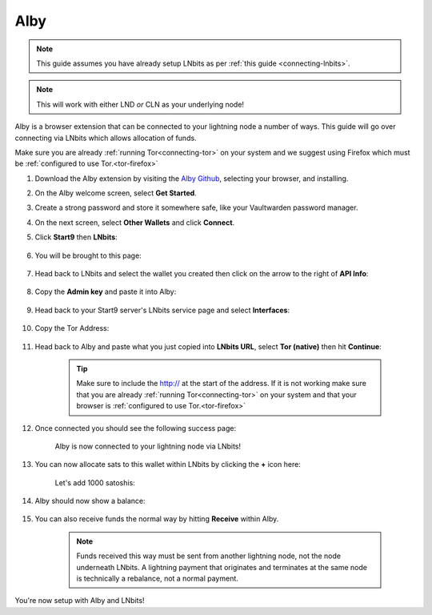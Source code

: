 .. _alby-lnbits:

Alby
----

.. note:: This guide assumes you have already setup LNbits as per :ref:`this guide <connecting-lnbits>`.

.. note:: This will work with either LND *or* CLN as your underlying node!

Alby is a browser extension that can be connected to your lightning node a number of ways. This guide will go over connecting via LNbits which allows allocation of funds.

Make sure you are already :ref:`running Tor<connecting-tor>` on your system and we suggest using Firefox which must be :ref:`configured to use Tor.<tor-firefox>`

#. Download the Alby extension by visiting the `Alby Github <https://github.com/getAlby/lightning-browser-extension#installation>`_, selecting your browser, and installing.
#. On the Alby welcome screen, select **Get Started**.
#. Create a strong password and store it somewhere safe, like your Vaultwarden password manager.
#. On the next screen, select **Other Wallets** and click **Connect**.

#. Click **Start9** then **LNbits**:

   .. figure:: /_static/images/lightning/alby-start9.png
      :width: 50%
      :alt: alby-start9

   .. figure:: /_static/images/services/lnbits/alby-lnbits-select.png
      :width: 50%
      :alt: alby-lnbits-select

#. You will be brought to this page:

   .. figure:: /_static/images/services/lnbits/alby-lnbits-fields.png
      :width: 40%
      :alt: alby-lnbits-fields

#. Head back to LNbits and select the wallet you created then click on the arrow to the right of **API Info**:

    .. figure:: /_static/images/services/lnbits/lnbits-api-dropdown.png
        :width: 55%
        :alt: api-info-dropdown

#. Copy the **Admin key** and paste it into Alby:

    .. figure:: /_static/images/services/lnbits/lnbits-admin-key.png
        :width: 50%
        :alt: lnbits-admin-key

    .. figure:: /_static/images/services/lnbits/alby-lnbits-admin-key.png
        :width: 45%
        :alt: alby-lnbits-admin-key

#. Head back to your Start9 server's LNbits service page and select **Interfaces**:

    .. figure:: /_static/images/services/lnbits/lnbits-interfaces.png
        :width: 55%
        :alt: lnbits-interfaces

#. Copy the Tor Address:

    .. figure:: /_static/images/services/lnbits/lnbits-interfaces-tor-address.png
        :width: 65%
        :alt: lnbits-interfaces-tor-address

#. Head back to Alby and paste what you just copied into **LNbits URL**, select **Tor (native)** then hit **Continue**:

    .. figure:: /_static/images/services/lnbits/alby-lnbits-fields-complete.png
        :width: 45%
        :alt: alby-lnbits-fields-complete

    .. tip:: Make sure to include the http:// at the start of the address. If it is not working make sure that you are already :ref:`running Tor<connecting-tor>` on your system and that your browser is :ref:`configured to use Tor.<tor-firefox>`

#. Once connected you should see the following success page:

    .. figure:: /_static/images/lightning/alby-cln-success.png
        :width: 40%
        :alt: alby-cln-success

    Alby is now connected to your lightning node via LNbits!

#. You can now allocate sats to this wallet within LNbits by clicking the **+** icon here:

    .. figure:: /_static/images/services/lnbits/lnbits-plus-icon-2.png
        :width: 60%
        :alt: plus-icon-2

    Let's add 1000 satoshis:

    .. figure:: /_static/images/services/lnbits/lnbits-1000-sats-2.png
        :width: 40%
        :alt: add-1000-sats

    .. figure:: /_static/images/services/lnbits/lnbits-1000-sats-added-2.png
        :width: 40%
        :alt: sats-added

#. Alby should now show a balance:

    .. figure:: /_static/images/services/lnbits/alby-lnbits-1000-sats.png
        :width: 25%
        :alt: alby-balance

#. You can also receive funds the normal way by hitting **Receive** within Alby.

    .. figure:: /_static/images/services/lnbits/alby-receive.png
        :width: 25%
        :alt: alby-receive

    .. note:: Funds received this way must be sent from another lightning node, not the node underneath LNbits. A lightning payment that originates and terminates at the same node is technically a rebalance, not a normal payment.

You're now setup with Alby and LNbits!